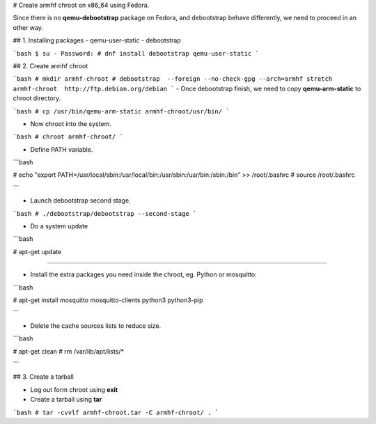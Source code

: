 # Create armhf chroot on x86_64 using Fedora.

Since there is no **qemu-debootstrap** package on Fedora, and debootstrap behave differently,
we need to proceed in an other way.

## 1. Installing packages
- qemu-user-static
- debootstrap

```bash
$ su -
Password:
# dnf install debootstrap qemu-user-static
```

## 2. Create armhf chroot

```bash
# mkdir armhf-chroot
# debootstrap  --foreign --no-check-gpg --arch=armhf stretch armhf-chroot  http://ftp.debian.org/debian
```
- Once debootstrap finish, we need to copy  **qemu-arm-static** to chroot directory.

```bash
# cp /usr/bin/qemu-arm-static armhf-chroot/usr/bin/
```

- Now chroot into the system.

```bash
# chroot armhf-chroot/
```

- Define PATH variable.

```bash 

#  echo "export PATH=/usr/local/sbin:/usr/local/bin:/usr/sbin:/usr/bin:/sbin:/bin" >> /root/.bashrc
# source /root/.bashrc

```


- Launch debootstrap second stage.

```bash
# ./debootstrap/debootstrap --second-stage
```

- Do a system update

```bash

# apt-get update

````

- Install the extra packages you need inside the chroot, eg. Python or mosquitto:

```bash 

# apt-get install mosquitto mosquitto-clients python3 python3-pip

```

- Delete the cache sources lists to reduce size.

```bash 

# apt-get clean
# rm /var/lib/apt/lists/*

```

## 3. Create a tarball 

- Log out form chroot using **exit**

- Create a tarball using **tar** 

```bash
# tar -cvvlf armhf-chroot.tar -C armhf-chroot/ .
```


